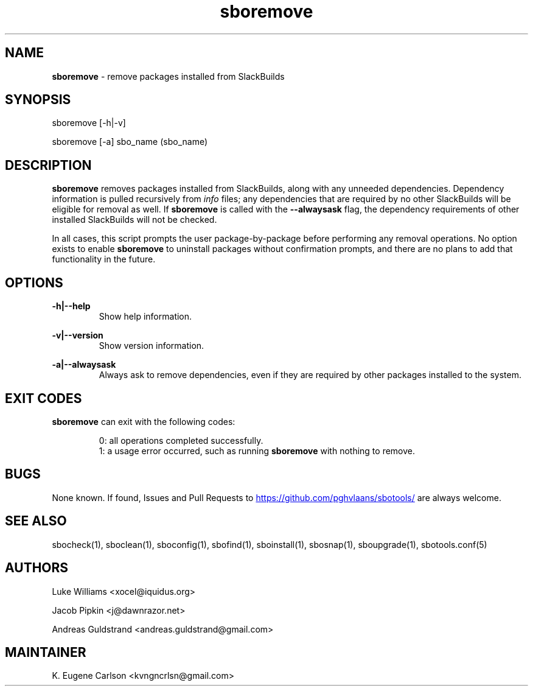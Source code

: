 .TH sboremove 1 "Setting Orange, The Aftermath 15, 3190 YOLD" "sbotools 3.1" sbotools
.SH NAME
.P
.B
sboremove
- remove packages installed from SlackBuilds
.SH SYNOPSIS
.P
sboremove [-h|-v]
.P
sboremove [-a] sbo_name (sbo_name)
.SH DESCRIPTION
.P
.B
sboremove
removes packages installed from SlackBuilds, along with
any unneeded dependencies. Dependency information is
pulled recursively from
.I
info
files; any dependencies
that are required by no other SlackBuilds will be eligible
for removal as well. If
.B
sboremove
is called with the
.B
--alwaysask
flag, the dependency requirements of other installed SlackBuilds
will not be checked.
.P
In all cases, this script prompts the user package-by-package
before performing any removal operations. No option exists to enable
.B
sboremove
to uninstall packages without confirmation prompts,
and there are no plans to add that functionality in the
future.
.SH OPTIONS
.P
.B
-h|--help
.RS
Show help information.
.RE
.P
.B
-v|--version
.RS
Show version information.
.RE
.P
.B
-a|--alwaysask
.RS
Always ask to remove dependencies, even if they are
required by other packages installed to the system.
.RE
.SH EXIT CODES
.P
.B
sboremove
can exit with the following codes:
.RS

0: all operations completed successfully.
.RE
.RS
1: a usage error occurred, such as running
.B
sboremove
with nothing to remove.
.RE
.SH BUGS
.P
None known. If found, Issues and Pull Requests to
.UR https://github.com/pghvlaans/sbotools/
.UE
are always welcome.
.SH SEE ALSO
.P
sbocheck(1), sboclean(1), sboconfig(1), sbofind(1), sboinstall(1), sbosnap(1), sboupgrade(1), sbotools.conf(5)
.SH AUTHORS
.P
Luke Williams <xocel@iquidus.org>
.P
Jacob Pipkin <j@dawnrazor.net>
.P
Andreas Guldstrand <andreas.guldstrand@gmail.com>
.SH MAINTAINER
.P
K. Eugene Carlson <kvngncrlsn@gmail.com>

